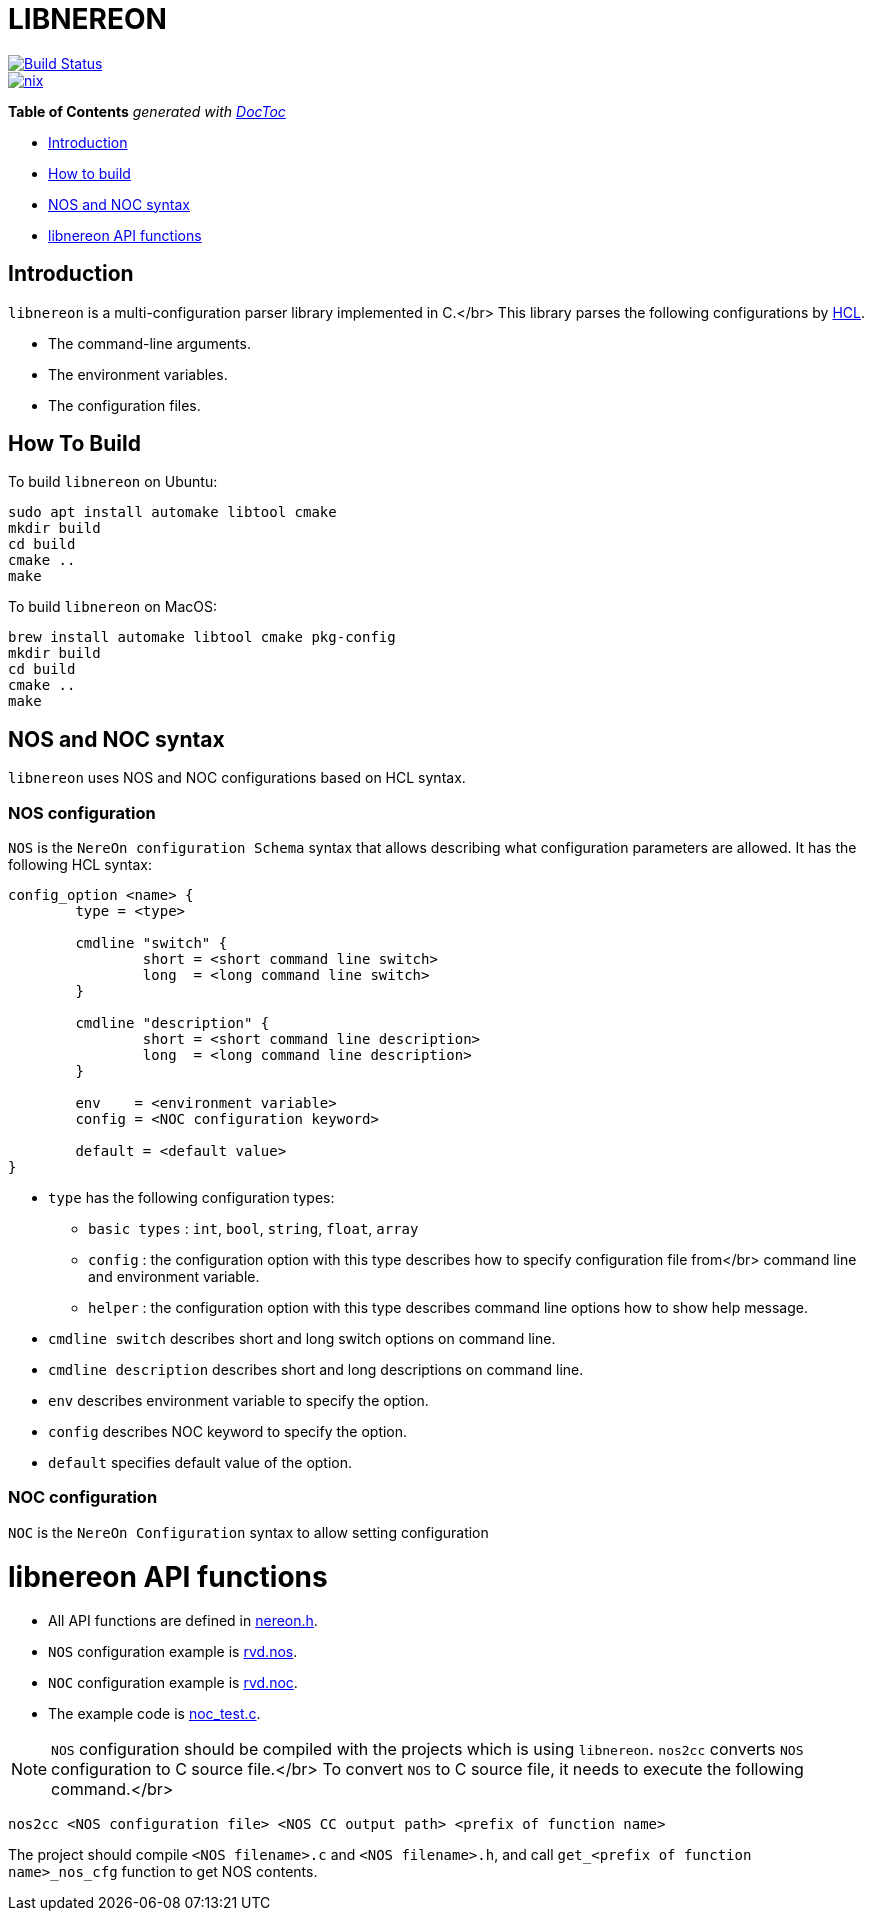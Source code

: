 = LIBNEREON
:doctype: book

image::https://travis-ci.org/riboseinc/libnereon.svg?branch=master[Build Status,link=https://travis-ci.org/riboseinc/libnereon]
image::https://github.com/riboseinc/libnereon/actions/workflows/nix.yml/badge.svg[nix, link=https://github.com/riboseinc/libnereon/actions/workflows/nix.yml]

*Table of Contents*  _generated with http://doctoc.herokuapp.com/[DocToc]_

* <<introduction,Introduction>>
* <<how-to-build,How to build>>
* <<nos-and-noc-syntax,NOS and NOC syntax>>
* <<libnereon-api-functions,libnereon API functions>>

== Introduction

`libnereon` is a multi-configuration parser library implemented in C.</br> This library parses the following configurations by https://github.com/vstakhov/libucl[HCL].

* The command-line arguments.
* The environment variables.
* The configuration files.

== How To Build

To build `libnereon` on Ubuntu:

----
sudo apt install automake libtool cmake
mkdir build
cd build
cmake ..
make
----

To build `libnereon` on MacOS:

----
brew install automake libtool cmake pkg-config
mkdir build
cd build
cmake ..
make
----

== NOS and NOC syntax

`libnereon` uses NOS and NOC configurations based on HCL syntax.

=== NOS configuration

`NOS` is the `NereOn configuration Schema` syntax that allows describing what configuration parameters are allowed.
It has the following HCL syntax:

----
config_option <name> {
	type = <type>

	cmdline "switch" {
		short = <short command line switch>
		long  = <long command line switch>
	}

	cmdline "description" {
		short = <short command line description>
		long  = <long command line description>
	}

	env    = <environment variable>
	config = <NOC configuration keyword>

	default = <default value>
}
----

* `type` has the following configuration types:
 ** `basic types` : `int`, `bool`, `string`, `float`, `array`
 ** `config` : the configuration option with this type describes how to specify configuration file from</br>            command line and environment variable.
 ** `helper` : the configuration option with this type describes command line options how to show help message.
* `cmdline switch` describes short and long switch options on command line.
* `cmdline description` describes short and long descriptions on command line.
* `env` describes environment variable to specify the option.
* `config` describes NOC keyword to specify the option.
* `default` specifies default value of the option.

=== NOC configuration

`NOC` is the `NereOn Configuration` syntax to allow setting configuration

= libnereon API functions

* All API functions are defined in https://github.com/riboseinc/libnereon/blob/master/src/nereon.h[nereon.h].
* `NOS` configuration example is https://github.com/riboseinc/libnereon/blob/master/tests/rvd.nos[rvd.nos].
* `NOC` configuration example is https://github.com/riboseinc/libnereon/blob/master/tests/rvd.noc[rvd.noc].
* The example code is https://github.com/riboseinc/libnereon/blob/master/tests/noc_test.c[noc_test.c].

NOTE: `NOS` configuration should be compiled with the projects which is using `libnereon`.
`nos2cc` converts `NOS` configuration to C source file.</br> To convert `NOS` to C source file, it needs to execute the following command.</br>

----
nos2cc <NOS configuration file> <NOS CC output path> <prefix of function name>
----

The project should compile `<NOS filename>.c` and `<NOS filename>.h`, and call `get_<prefix of function name>_nos_cfg` function to get NOS contents.
